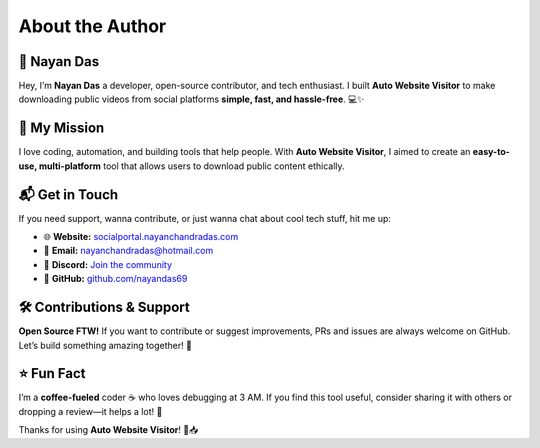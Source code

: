 .. _author:

============
About the Author
============

🚀 **Nayan Das**
------------------------
Hey, I’m **Nayan Das** a developer, open-source contributor, and tech enthusiast. I built **Auto Website Visitor** to make downloading public videos from social platforms **simple, fast, and hassle-free**. 💻✨

📌 **My Mission**
------------------------
I love coding, automation, and building tools that help people. With **Auto Website Visitor**, I aimed to create an **easy-to-use, multi-platform** tool that allows users to download public content ethically.

📬 **Get in Touch**
------------------------
If you need support, wanna contribute, or just wanna chat about cool tech stuff, hit me up:

- 🌐 **Website:** `socialportal.nayanchandradas.com <https://socialportal.nayanchandradas.com>`_
- 📧 **Email:** `nayanchandradas@hotmail.com <mailto:nayanchandradas@hotmail.com>`_
- 💬 **Discord:** `Join the community <https://discord.gg/skHyssu>`_
- 📌 **GitHub:** `github.com/nayandas69 <https://github.com/nayandas69>`_

🛠️ **Contributions & Support**
------------------------
**Open Source FTW!** If you want to contribute or suggest improvements, PRs and issues are always welcome on GitHub. Let’s build something amazing together! 🚀

⭐ **Fun Fact**
------------------------
I’m a **coffee-fueled** coder ☕ who loves debugging at 3 AM. If you find this tool useful, consider sharing it with others or dropping a review—it helps a lot! 💙

Thanks for using **Auto Website Visitor**! 🎥📥
